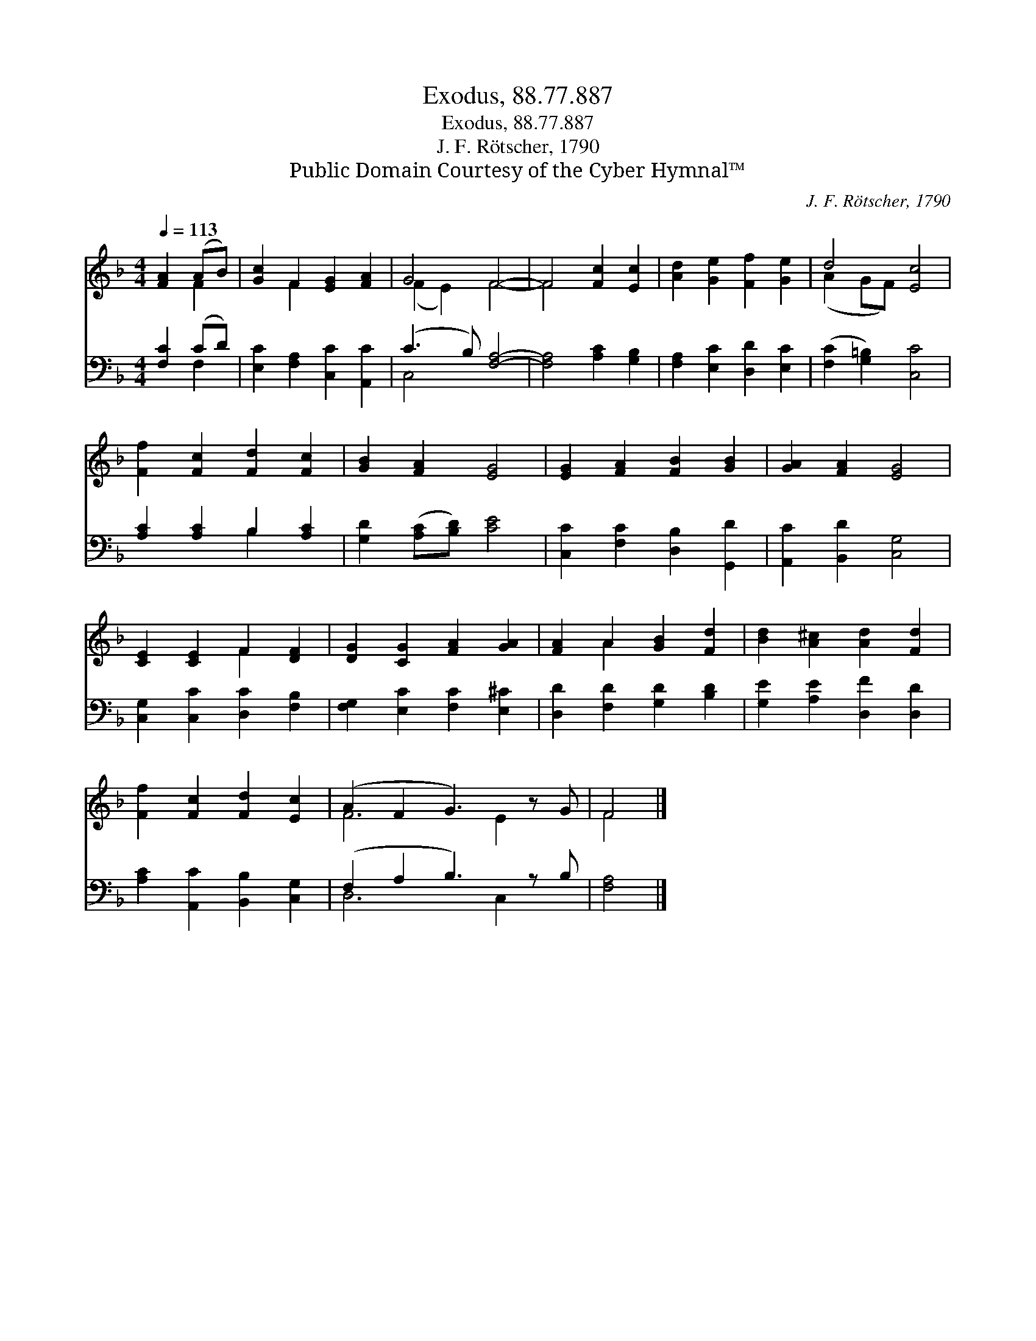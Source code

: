 X:1
T:Exodus, 88.77.887
T:Exodus, 88.77.887
T:J. F. Rötscher, 1790
T:Public Domain Courtesy of the Cyber Hymnal™
C:J. F. Rötscher, 1790
Z:Public Domain
Z:Courtesy of the Cyber Hymnal™
%%score ( 1 2 ) ( 3 4 )
L:1/8
Q:1/4=113
M:4/4
K:F
V:1 treble 
V:2 treble 
V:3 bass 
V:4 bass 
V:1
 [FA]2 (AB) | [Gc]2 F2 [EG]2 [FA]2 | G4 F4- | F4 [Fc]2 [Ec]2 | [Ad]2 [Ge]2 [Ff]2 [Ge]2 | d4 [Ec]4 | %6
 [Ff]2 [Fc]2 [Fd]2 [Fc]2 | [GB]2 [FA]2 [EG]4 | [EG]2 [FA]2 [FB]2 [GB]2 | [GA]2 [FA]2 [EG]4 | %10
 [CE]2 [CE]2 F2 [DF]2 | [DG]2 [CG]2 [FA]2 [GA]2 | [FA]2 A2 [GB]2 [Fd]2 | [Bd]2 [A^c]2 [Ad]2 [Fd]2 | %14
 [Ff]2 [Fc]2 [Fd]2 [Ec]2 | (A2 F2 G3) z G | F4 |] %17
V:2
 x2 F2 | x2 F2 x4 | (F2 E2) F4- | F4 x4 | x8 | (A2 GF) x4 | x8 | x8 | x8 | x8 | x4 F2 x2 | x8 | %12
 x2 A2 x4 | x8 | x8 | F6 E2 x | F4 |] %17
V:3
 [F,C]2 (CD) | [E,C]2 [F,A,]2 [C,C]2 [A,,C]2 | (C3 B,) [F,A,]4- | [F,A,]4 [A,C]2 [G,B,]2 | %4
 [F,A,]2 [E,C]2 [D,D]2 [E,C]2 | ([F,C]2 [G,=B,]2) [C,C]4 | [A,C]2 [A,C]2 B,2 [A,C]2 | %7
 [G,D]2 ([A,C][B,D]) [CE]4 | [C,C]2 [F,C]2 [D,B,]2 [G,,D]2 | [A,,C]2 [B,,D]2 [C,G,]4 | %10
 [C,G,]2 [C,C]2 [D,C]2 [F,B,]2 | [F,G,]2 [E,C]2 [F,C]2 [E,^C]2 | [D,D]2 [F,D]2 [G,D]2 [B,D]2 | %13
 [G,E]2 [A,E]2 [D,F]2 [D,D]2 | [A,C]2 [A,,C]2 [B,,B,]2 [C,G,]2 | (F,2 A,2 B,3) z B, | [F,A,]4 |] %17
V:4
 x2 F,2 | x8 | C,4 x4 | x8 | x8 | x8 | x4 B,2 x2 | x8 | x8 | x8 | x8 | x8 | x8 | x8 | x8 | %15
 D,6 C,2 x | x4 |] %17

